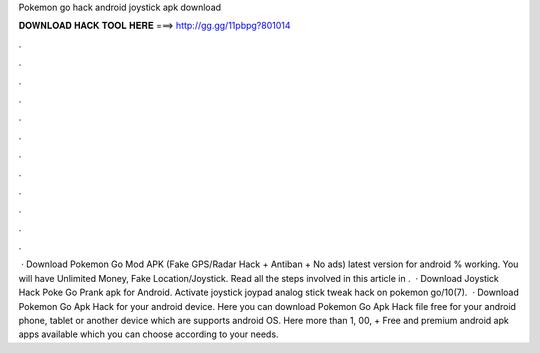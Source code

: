 Pokemon go hack android joystick apk download

𝐃𝐎𝐖𝐍𝐋𝐎𝐀𝐃 𝐇𝐀𝐂𝐊 𝐓𝐎𝐎𝐋 𝐇𝐄𝐑𝐄 ===> http://gg.gg/11pbpg?801014

.

.

.

.

.

.

.

.

.

.

.

.

 · Download Pokemon Go Mod APK (Fake GPS/Radar Hack + Antiban + No ads) latest version for android % working. You will have Unlimited Money, Fake Location/Joystick. Read all the steps involved in this article in .  · Download Joystick Hack Poke Go Prank apk for Android. Activate joystick joypad analog stick tweak hack on pokemon go/10(7).  · Download Pokemon Go Apk Hack for your android device. Here you can download Pokemon Go Apk Hack file free for your android phone, tablet or another device which are supports android OS. Here more than 1, 00, + Free and premium android apk apps available which you can choose according to your needs.